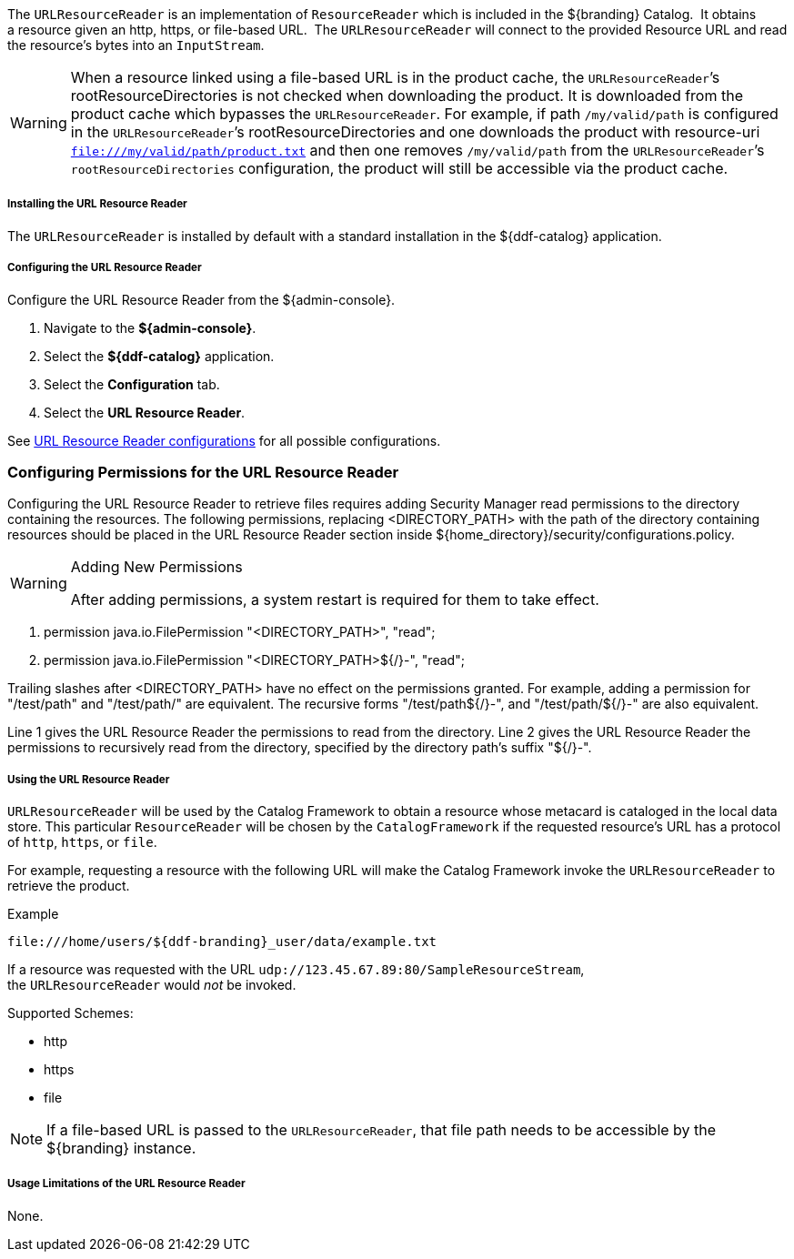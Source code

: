:title: URL Resource Reader
:type: subArchitecture
:status: published
:parent: Resource Readers
:order: 00
:summary: URL Resource Reader.

The `URLResourceReader` is an implementation of `ResourceReader` which is included in the ${branding} Catalog. 
It obtains a resource given an http, https, or file-based URL. 
The `URLResourceReader` will connect to the provided Resource URL and read the resource's bytes into an `InputStream`.  

[WARNING]
====
When a resource linked using a file-based URL is in the product cache, the `URLResourceReader`&#8217;s rootResourceDirectories is not checked when downloading the product.
It is downloaded from the product cache which bypasses the `URLResourceReader`.
For example, if path `/my/valid/path` is configured in the `URLResourceReader`&#8217;s rootResourceDirectories and one downloads the product with resource-uri `file:///my/valid/path/product.txt` and then one removes `/my/valid/path` from the `URLResourceReader`&#8217;s `rootResourceDirectories` configuration, the product will still be accessible via the product cache.
====

===== Installing the URL Resource Reader

The `URLResourceReader` is installed by default with a standard installation in the ${ddf-catalog} application.

===== Configuring the URL Resource Reader

Configure the URL Resource Reader from the ${admin-console}.

. Navigate to the *${admin-console}*.
. Select the *${ddf-catalog}* application.
. Select the *Configuration* tab.
. Select the *URL Resource Reader*.

See <<ddf.catalog.resource.impl.URLResourceReader,URL Resource Reader configurations>> for all possible configurations.

=== Configuring Permissions for the URL Resource Reader

Configuring the URL Resource Reader to retrieve files requires adding Security Manager read permissions to the directory containing the resources. The following permissions, replacing <DIRECTORY_PATH> with the path of the directory containing resources should be placed in the URL Resource Reader section inside ${home_directory}/security/configurations.policy.

.Adding New Permissions
[WARNING]
====
After adding permissions, a system restart is required for them to take effect.
====

. permission java.io.FilePermission "<DIRECTORY_PATH>", "read";
. permission java.io.FilePermission "<DIRECTORY_PATH>${/}-", "read";

Trailing slashes after <DIRECTORY_PATH> have no effect on the permissions granted. For example, adding a permission for "/test/path" and "/test/path/" are equivalent. The recursive forms "/test/path${/}-", and "/test/path/${/}-" are also equivalent.

Line 1 gives the URL Resource Reader the permissions to read from the directory. Line 2 gives the URL Resource Reader the permissions to recursively read from the directory, specified by the directory path's suffix "${/}-".

===== Using the URL Resource Reader

`URLResourceReader` will be used by the Catalog Framework to obtain a resource whose metacard is cataloged in the local data store.
This particular `ResourceReader` will be chosen by the `CatalogFramework` if the requested resource's URL has a protocol of `http`, `https`, or `file`.  

For example, requesting a resource with the following URL will make the Catalog Framework invoke the `URLResourceReader` to retrieve the product.

.Example
[source,http]
----
file:///home/users/${ddf-branding}_user/data/example.txt
----

If a resource was requested with the URL `udp://123.45.67.89:80/SampleResourceStream`, the `URLResourceReader` would _not_ be invoked.

.Supported Schemes:
* http
* https
* file

[NOTE]
====
If a file-based URL is passed to the `URLResourceReader`, that file path needs to be accessible by the ${branding} instance.
====

===== Usage Limitations of the URL Resource Reader

None.
